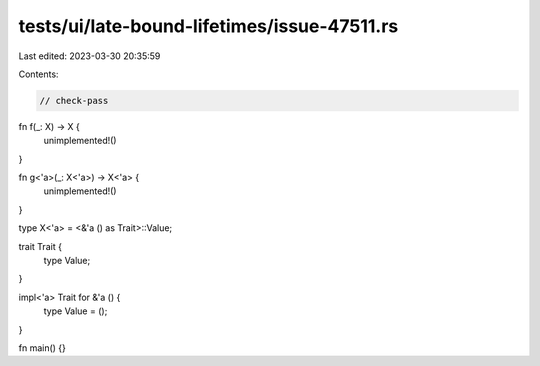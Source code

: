 tests/ui/late-bound-lifetimes/issue-47511.rs
============================================

Last edited: 2023-03-30 20:35:59

Contents:

.. code-block:: rs

    // check-pass

fn f(_: X) -> X {
    unimplemented!()
}

fn g<'a>(_: X<'a>) -> X<'a> {
    unimplemented!()
}

type X<'a> = <&'a () as Trait>::Value;

trait Trait {
    type Value;
}

impl<'a> Trait for &'a () {
    type Value = ();
}

fn main() {}


